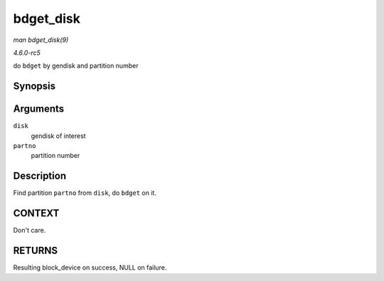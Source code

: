 .. -*- coding: utf-8; mode: rst -*-

.. _API-bdget-disk:

==========
bdget_disk
==========

*man bdget_disk(9)*

*4.6.0-rc5*

do ``bdget`` by gendisk and partition number


Synopsis
========

.. c:function:: struct block_device * bdget_disk( struct gendisk * disk, int partno )

Arguments
=========

``disk``
    gendisk of interest

``partno``
    partition number


Description
===========

Find partition ``partno`` from ``disk``, do ``bdget`` on it.


CONTEXT
=======

Don't care.


RETURNS
=======

Resulting block_device on success, NULL on failure.


.. ------------------------------------------------------------------------------
.. This file was automatically converted from DocBook-XML with the dbxml
.. library (https://github.com/return42/sphkerneldoc). The origin XML comes
.. from the linux kernel, refer to:
..
.. * https://github.com/torvalds/linux/tree/master/Documentation/DocBook
.. ------------------------------------------------------------------------------
